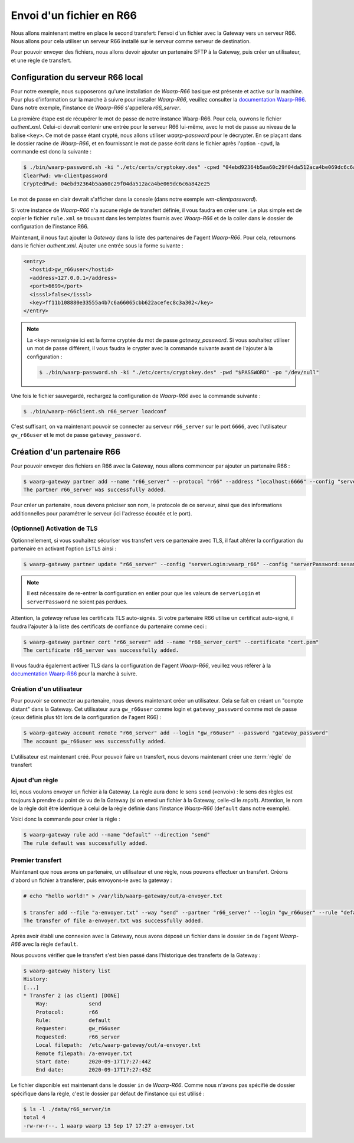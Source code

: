 #########################
Envoi d'un fichier en R66
#########################

.. _documentation Waarp-R66: https://doc.waarp.org/waarp-r66/latest/fr/
.. _page de téléchargements: https://dl.waarp.org/

.. todo:: A revoir

Nous allons maintenant mettre en place le second transfert: l'envoi d'un
fichier avec la Gateway vers un serveur R66. Nous allons pour cela utiliser un
serveur R66 installé sur le serveur comme serveur de destination.

Pour pouvoir envoyer des fichiers, nous allons devoir ajouter un partenaire SFTP
à la Gateway, puis créer un utilisateur, et une règle de transfert.

Configuration du serveur R66 local
==================================

Pour notre exemple, nous supposerons qu'une installation de *Waarp-R66* basique
est présente et active sur la machine. Pour plus d'information sur la marche à
suivre pour installer *Waarp-R66*, veuillez consulter la `documentation Waarp-R66`_.
Dans notre exemple, l'instance de *Waarp-R66* s'appellera `r66_server`.

La première étape est de récupérer le mot de passe de notre instance Waarp-R66. Pour
cela, ouvrons le fichier `authent.xml`. Celui-ci devrait contenir une entrée
pour le serveur R66 lui-même, avec le mot de passe au niveau de la balise ``<key>``.
Ce mot de passe étant crypté, nous allons utiliser `waarp-password` pour le
décrypter. En se plaçant dans le dossier racine de *Waarp-R66*, et en fournissant
le mot de passe écrit dans le fichier après l'option ``-cpwd``, la commande est
donc la suivante :

.. code-block:: shell-session

   $ ./bin/waarp-password.sh -ki "./etc/certs/cryptokey.des" -cpwd "04ebd92364b5aa60c29f04da512aca4be069dc6c6a842e25" -po "/dev/null" -clear
   ClearPwd: wm-clientpassword
   CryptedPwd: 04ebd92364b5aa60c29f04da512aca4be069dc6c6a842e25

Le mot de passe en clair devrait s'afficher dans la console (dans notre exemple
`wm-clientpassword`).

Si votre instance de *Waarp-R66* n'a aucune règle de transfert définie, il vous
faudra en créer une. Le plus simple est de copier le fichier ``rule.xml`` se
trouvant dans les templates fournis avec *Waarp-R66* et de la coller dans le
dossier de configuration de l'instance R66.

Maintenant, il nous faut ajouter la *Gateway* dans la liste des partenaires de
l'agent *Waarp-R66*. Pour cela, retournons dans le fichier `authent.xml`.
Ajouter une entrée sous la forme suivante :

.. code-block:: xml

   <entry>
     <hostid>gw_r66user</hostid>
     <address>127.0.0.1</address>
     <port>6699</port>
     <isssl>false</isssl>
     <key>ff11b108880e33555a4b7c6a66065cbb622acefec8c3a302</key>
   </entry>

.. note:: La ``<key>`` renseignée ici est la forme cryptée du mot de passe
   `gateway_password`. Si vous souhaitez utiliser un mot de passe différent, il
   vous faudra le crypter avec la commande suivante avant de l'ajouter à la
   configuration :

   .. code-block:: shell-session

      $ ./bin/waarp-password.sh -ki "./etc/certs/cryptokey.des" -pwd "$PASSWORD" -po "/dev/null"

Une fois le fichier sauvegardé, rechargez la configuration de *Waarp-R66* avec
la commande suivante :

.. code-block:: shell-session

   $ ./bin/waarp-r66client.sh r66_server loadconf

C'est suffisant, on va maintenant pouvoir se connecter au serveur ``r66_server``
sur le port ``6666``, avec l'utilisateur ``gw_r66user`` et le mot de passe
``gateway_password``.


Création d'un partenaire R66
============================

Pour pouvoir envoyer des fichiers en R66 avec la Gateway, nous allons commencer
par ajouter un partenaire R66 :

.. code-block:: shell-session

   $ waarp-gateway partner add --name "r66_server" --protocol "r66" --address "localhost:6666" --config "serverLogin:r66_server" --config "serverPassword:wm-clientpassword"
   The partner r66_server was successfully added.

Pour créer un partenaire, nous devons préciser son nom, le protocole de ce
serveur, ainsi que des informations additionnelles pour paramétrer le serveur
(ici l'adresse écoutée et le port).

.. seealso::

   Plus d'options de configuration sont disponibles pour les partenaires r66.

   Le détail des options est disponible :any:`ici <proto-config-r66>`

(Optionnel) Activation de TLS
-----------------------------

Optionnellement, si vous souhaitez sécuriser vos transfert vers ce partenaire
avec TLS, il faut altérer la configuration du partenaire en activant l'option
``isTLS`` ainsi :

.. code-block:: shell-session

   $ waarp-gateway partner update "r66_server" --config "serverLogin:waarp_r66" --config "serverPassword:sesame" --config "isTLS:true"

.. note:: Il est nécessaire de re-entrer la configuration en entier pour que les
   valeurs de ``serverLogin`` et ``serverPassword`` ne soient pas perdues.

Attention, la *gateway* refuse les certificats TLS auto-signés. Si votre partenaire
R66 utilise un certificat auto-signé, il faudra l'ajouter à la liste des certificats
de confiance du partenaire comme ceci :

.. code-block:: shell-session

   $ waarp-gateway partner cert "r66_server" add --name "r66_server_cert" --certificate "cert.pem"
   The certificate r66_server was successfully added.

Il vous faudra également activer TLS dans la configuration de l'agent *Waarp-R66*,
veuillez vous référer à la `documentation Waarp-R66`_ pour la marche à suivre.


Création d'un utilisateur
-------------------------

Pour pouvoir se connecter au partenaire, nous devons maintenant créer un
utilisateur. Cela se fait en créant un "compte distant" dans la Gateway.
Cet utilisateur aura ``gw_r66user`` comme login et ``gateway_password`` comme
mot de passe (ceux définis plus tôt lors de la configuration de l'agent R66) :

.. code-block:: shell-session

   $ waarp-gateway account remote "r66_server" add --login "gw_r66user" --password "gateway_password"
   The account gw_r66user was successfully added.

L'utilisateur est maintenant créé. Pour pouvoir faire un transfert, nous devons
maintenant créer une :term:`règle` de transfert


Ajout d'un règle
----------------

Ici, nous voulons envoyer un fichier à la Gateway. La règle aura donc le sens
``send`` («envoi») : le sens des règles est toujours à prendre du point
de vu de la Gateway (si on envoi un fichier à la Gateway, celle-ci le *reçoit*).
Attention, le nom de la règle doit être identique à celui de la règle définie
dans l'instance *Waarp-R66* (``default`` dans notre exemple).

Voici donc la commande pour créer la règle :

.. code-block:: shell-session

   $ waarp-gateway rule add --name "default" --direction "send"
   The rule default was successfully added.


Premier transfert
-----------------

Maintenant que nous avons un partenaire, un utilisateur et une règle, nous
pouvons effectuer un transfert. Créons d'abord un fichier à transférer, puis
envoyons-le avec la gateway :

.. code-block:: shell-session

   # echo "hello world!" > /var/lib/waarp-gateway/out/a-envoyer.txt

   $ transfer add --file "a-envoyer.txt" --way "send" --partner "r66_server" --login "gw_r66user" --rule "default"
   The transfer of file a-envoyer.txt was successfully added.

Après avoir établi une connexion avec la Gateway, nous avons déposé un fichier
dans le dossier ``in`` de l'agent *Waarp-R66* avec la règle ``default``.

Nous pouvons vérifier que le transfert s'est bien passé dans l'historique des
transferts de la Gateway :

.. code-block:: shell-session

   $ waarp-gateway history list
   History:
   [...]
   * Transfer 2 (as client) [DONE]
       Way:             send
       Protocol:        r66
       Rule:            default
       Requester:       gw_r66user
       Requested:       r66_server
       Local filepath:  /etc/waarp-gateway/out/a-envoyer.txt
       Remote filepath: /a-envoyer.txt
       Start date:      2020-09-17T17:27:44Z
       End date:        2020-09-17T17:27:45Z

Le fichier disponible est maintenant dans le dossier ``in`` de *Waarp-R66*.
Comme nous n'avons pas spécifié de dossier spécifique dans la règle, c'est le
dossier par défaut de l'instance qui est utilisé :

.. code-block:: shell-session

   $ ls -l ./data/r66_server/in
   total 4
   -rw-rw-r--. 1 waarp waarp 13 Sep 17 17:27 a-envoyer.txt


